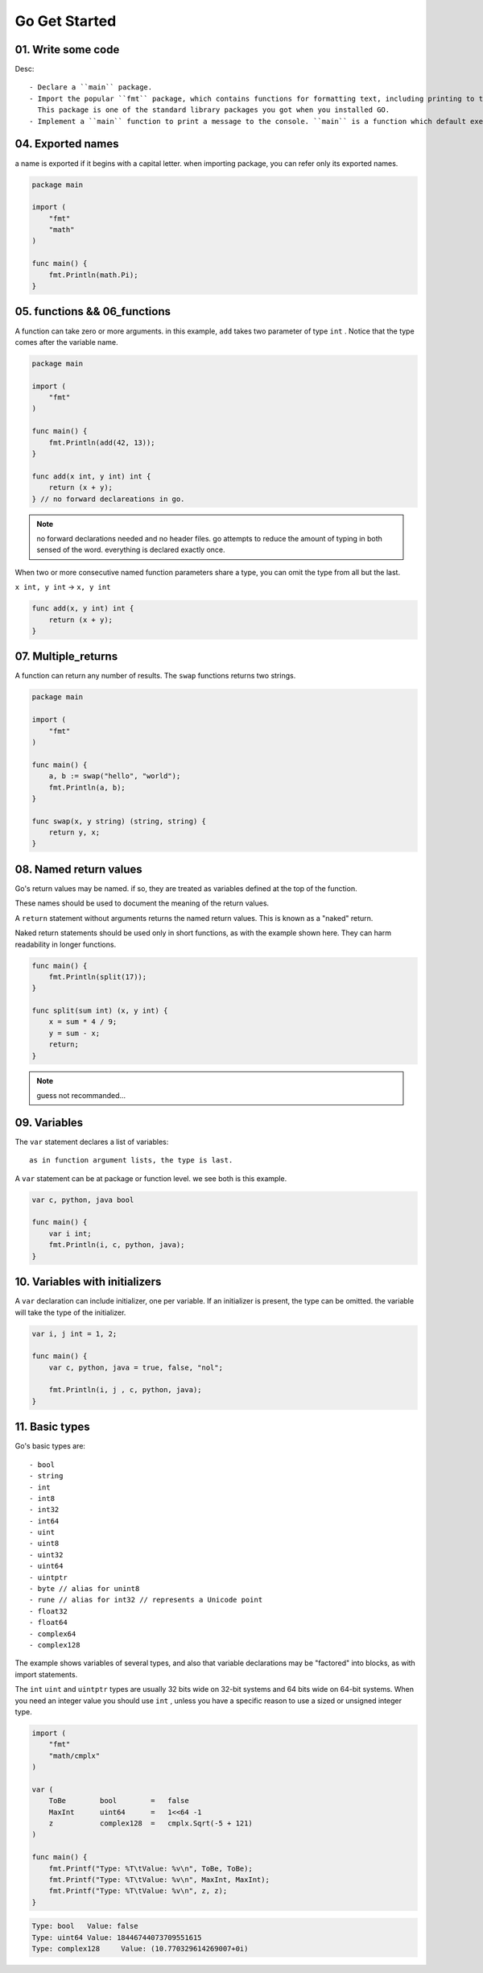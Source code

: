 Go Get Started
==============

01. Write some code
-------------------

.. code-blcok:: go
   package main

   import "fmt"

   func main() {
       fmt.Println("Hello, World!");
   }

Desc::

   - Declare a ``main`` package.
   - Import the popular ``fmt`` package, which contains functions for formatting text, including printing to the console.
     This package is one of the standard library packages you got when you installed GO.
   - Implement a ``main`` function to print a message to the console. ``main`` is a function which default executes.

04. Exported names
------------------

a name is exported if it begins with a capital letter.
when importing package, you can refer only its exported names.

.. code-block:: go

   package main

   import (
       "fmt"
       "math"
   )

   func main() {
       fmt.Println(math.Pi);
   }

05. functions && 06_functions
-----------------------------

A function can take zero or more arguments.
in this example, ``add`` takes two parameter of type ``int`` .
Notice that the type comes after the variable name.

.. code-block:: go

   package main

   import (
       "fmt"
   )

   func main() {
       fmt.Println(add(42, 13));
   }

   func add(x int, y int) int {
       return (x + y);
   } // no forward declareations in go.

.. note::

   no forward declarations needed and no header files.
   go attempts to reduce the amount of typing in both sensed of the word.
   everything is declared exactly once.

When two or more consecutive named function parameters share a type,
you can omit the type from all but the last.

``x int, y int`` -> ``x, y int``

.. code-block:: go

   func add(x, y int) int {
       return (x + y);
   }

07. Multiple_returns
--------------------

A function can return any number of results.
The ``swap`` functions returns two strings.

.. code-block:: go

   package main

   import (
       "fmt"
   )

   func main() {
       a, b := swap("hello", "world");
       fmt.Println(a, b);
   }

   func swap(x, y string) (string, string) {
       return y, x;
   }

08. Named return values
-----------------------

Go's return values may be named. if so,
they are treated as variables defined at the top of the function.

These names should be used to document the meaning of the return values.

A ``return`` statement without arguments returns the named return values.
This is known as a "naked" return.

Naked return statements should be used only in short functions,
as with the example shown here.
They can harm readability in longer functions.

.. code-block:: go

   func main() {
       fmt.Println(split(17));
   }

   func split(sum int) (x, y int) {
       x = sum * 4 / 9;
       y = sum - x;
       return;
   }

.. note::

   guess not recommanded...

09. Variables
-------------

The ``var`` statement declares a list of variables::

   as in function argument lists, the type is last.

A ``var`` statement can be at package or function level.
we see both is this example.

.. code-block:: go

   var c, python, java bool

   func main() {
       var i int;
       fmt.Println(i, c, python, java);
   }

10. Variables with initializers
-------------------------------

A ``var`` declaration can include initializer, one per variable.
If an initializer is present, the type can be omitted.
the variable will take the type of the initializer.

.. code-block:: go

   var i, j int = 1, 2;

   func main() {
       var c, python, java = true, false, "nol";

       fmt.Println(i, j , c, python, java);
   }

11. Basic types
---------------

Go's basic types are::

   - bool
   - string
   - int
   - int8
   - int32
   - int64
   - uint
   - uint8
   - uint32
   - uint64
   - uintptr
   - byte // alias for unint8
   - rune // alias for int32 // represents a Unicode point
   - float32
   - float64
   - complex64
   - complex128

The example shows variables of several types,
and also that variable declarations may be "factored" into blocks, as with import statements.

The ``int`` ``uint`` and ``uintptr`` types are usually 32 bits wide on 32-bit systems and 64 bits wide on 64-bit systems.
When you need an integer value you should use ``int`` ,
unless you have a specific reason to use a sized or unsigned integer type.

.. code-block:: go

   import (
       "fmt"
       "math/cmplx"
   )

   var (
       ToBe        bool        =   false
       MaxInt      uint64      =   1<<64 -1
       z           complex128  =   cmplx.Sqrt(-5 + 121)
   )

   func main() {
       fmt.Printf("Type: %T\tValue: %v\n", ToBe, ToBe);
       fmt.Printf("Type: %T\tValue: %v\n", MaxInt, MaxInt);
       fmt.Printf("Type: %T\tValue: %v\n", z, z);
   }

.. code-block:: bash

   Type: bool	Value: false
   Type: uint64	Value: 18446744073709551615
   Type: complex128	Value: (10.770329614269007+0i)

